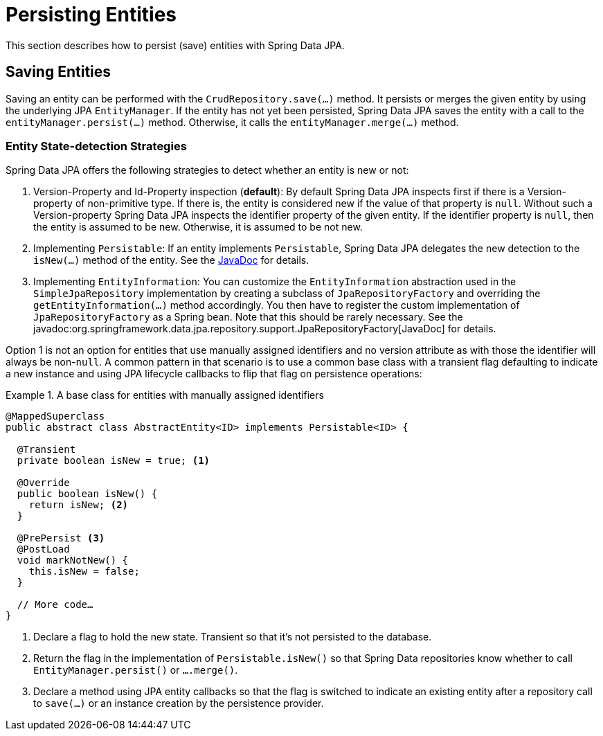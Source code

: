 [[jpa.entity-persistence]]
= Persisting Entities

This section describes how to persist (save) entities with Spring Data JPA.

[[jpa.entity-persistence.saving-entities]]
== Saving Entities

Saving an entity can be performed with the `CrudRepository.save(…)` method. It persists or merges the given entity by using the underlying JPA `EntityManager`. If the entity has not yet been persisted, Spring Data JPA saves the entity with a call to the `entityManager.persist(…)` method. Otherwise, it calls the `entityManager.merge(…)` method.

[[jpa.entity-persistence.saving-entities.strategies]]
=== Entity State-detection Strategies
Spring Data JPA offers the following strategies to detect whether an entity is new or not:

1. Version-Property and Id-Property inspection (*default*):
   By default Spring Data JPA inspects first if there is a Version-property of non-primitive type.
   If there is, the entity is considered new if the value of that property is `null`.
   Without such a Version-property Spring Data JPA inspects the identifier property of the given entity.
   If the identifier property is `null`, then the entity is assumed to be new.
   Otherwise, it is assumed to be not new.
2. Implementing `Persistable`: If an entity implements `Persistable`, Spring Data JPA delegates the new detection to the `isNew(…)` method of the entity. See the link:$$https://docs.spring.io/spring-data/data-commons/docs/current/api/index.html?org/springframework/data/domain/Persistable.html$$[JavaDoc] for details.
3. Implementing `EntityInformation`: You can customize the `EntityInformation` abstraction used in the `SimpleJpaRepository` implementation by creating a subclass of `JpaRepositoryFactory` and overriding the `getEntityInformation(…)` method accordingly. You then have to register the custom implementation of `JpaRepositoryFactory` as a Spring bean. Note that this should be rarely necessary. See the javadoc:org.springframework.data.jpa.repository.support.JpaRepositoryFactory[JavaDoc] for details.

Option 1 is not an option for entities that use manually assigned identifiers and no version attribute as with those the identifier will always be non-`null`.
A common pattern in that scenario is to use a common base class with a transient flag defaulting to indicate a new instance and using JPA lifecycle callbacks to flip that flag on persistence operations:

.A base class for entities with manually assigned identifiers
====
[source, java]
----
@MappedSuperclass
public abstract class AbstractEntity<ID> implements Persistable<ID> {

  @Transient
  private boolean isNew = true; <1>

  @Override
  public boolean isNew() {
    return isNew; <2>
  }

  @PrePersist <3>
  @PostLoad
  void markNotNew() {
    this.isNew = false;
  }

  // More code…
}
----
<1> Declare a flag to hold the new state. Transient so that it's not persisted to the database.
<2> Return the flag in the implementation of `Persistable.isNew()` so that Spring Data repositories know whether to call `EntityManager.persist()` or `….merge()`.
<3> Declare a method using JPA entity callbacks so that the flag is switched to indicate an existing entity after a repository call to `save(…)` or an instance creation by the persistence provider.
====

